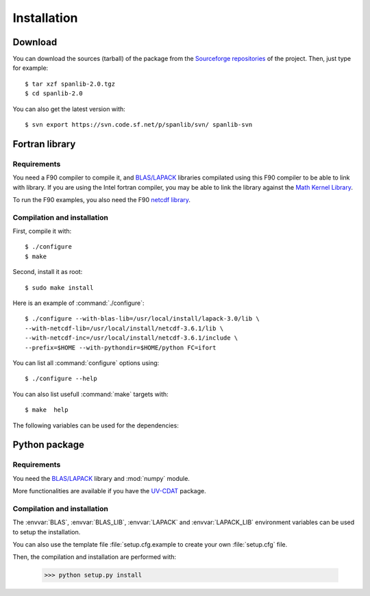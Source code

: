 .. _install:

Installation
############

Download
********

You can download the sources (tarball) of the package from the 
`Sourceforge repositories <http://sourceforge.net/project/showfiles.php?group_id=168272>`_ of the project.
Then, just type for example::

    $ tar xzf spanlib-2.0.tgz
    $ cd spanlib-2.0

You can also get the latest version with::
    
    $ svn export https://svn.code.sf.net/p/spanlib/svn/ spanlib-svn


Fortran library
***************

Requirements
============

You need a F90 compiler to compile it, and `BLAS/LAPACK <http://www.netlib.org/lapack>`_
libraries compilated using this F90 compiler to be able to link with library.
If you are using the Intel fortran compiler, you may be able to link the library against
the `Math Kernel Library <http://www.intel.com/cd/software/products/asmo-na/eng/perflib/307757.htm>`_.

To run the F90 examples, you also need the F90 `netcdf library <http://www.unidata.ucar.edu/software/netcdf>`_.


Compilation and installation
============================

First, compile it with::

    $ ./configure
    $ make

Second, install it as root::

    $ sudo make install

Here is an example of :command:`./configure`::

    $ ./configure --with-blas-lib=/usr/local/install/lapack-3.0/lib \
    --with-netcdf-lib=/usr/local/install/netcdf-3.6.1/lib \
    --with-netcdf-inc=/usr/local/install/netcdf-3.6.1/include \
    --prefix=$HOME --with-pythondir=$HOME/python FC=ifort

You can list all :command:`configure` options using::

    $ ./configure --help

You can also list usefull :command:`make` targets with::

    $ make  help

The following variables can be used for the dependencies:
    
.. envvar:: BLAS

    The name of the BLAS library provided to the compiler
    using the ``-l${BLAS}``.
    
.. envvar:: BLAS_LIB

    The name of the BLAS library directory provided to the compiler
    using the ``-L${BLAS_LIB}``.


.. envvar:: LAPACK

    The name of the LAPACK library provided to the compiler
    using the ``-l${LAPACK}``.
    
.. envvar:: LAPACK_LIB

    The name of the LAPACK library directory provided to the compiler
    using the ``-L${LAPACK_LIB}``.

.. envvar:: NETCDF_LIB

    The name of the netcdf library directory provided to the compiler
    using the ``-L${NETCDF_LIB}``.
    
.. envvar:: NETCDF_INC

    The name of the netcdf include directory provided to the compiler
    using the ``-L${NETCDF_INC}``.
    
Python package
**************


Requirements
============

You need the `BLAS/LAPACK <http://www.netlib.org/lapack>`_ library
and :mod:`numpy` module.

More functionalities are available if you have the `UV-CDAT <http://uv-cdat.llnl.gov>`_ package.


Compilation and installation
============================

The :envvar:`BLAS`, :envvar:`BLAS_LIB`, :envvar:`LAPACK` and :envvar:`LAPACK_LIB`
environment variables can be used to setup the installation.

You can also use the template file :file:`setup.cfg.example to create your own
:file:`setup.cfg` file.

Then, the compilation and installation are performed with:
    
    >>> python setup.py install


